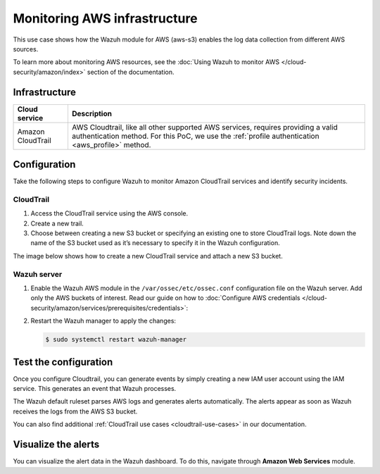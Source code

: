 .. Copyright (C) 2015, Wazuh, Inc.

.. meta::
  :description: This PoC shows how the Wazuh module for AWS (aws-s3) enables log data gathering from different AWS sources. Learn more about it in our documentation.

Monitoring AWS infrastructure
=============================

This use case shows how the Wazuh module for AWS (aws-s3) enables the log data collection from different AWS sources.

To learn more about monitoring AWS resources, see the :doc:`Using Wazuh to monitor AWS </cloud-security/amazon/index>` section of the documentation.

Infrastructure
--------------

+--------------------+-----------------------------------------------------------------------------------------------------------------------------------------------------------------------------------------+
| Cloud service      | Description                                                                                                                                                                             |
+====================+=========================================================================================================================================================================================+
| Amazon CloudTrail  | AWS Cloudtrail, like all other supported AWS services, requires providing a valid authentication method. For this PoC, we use the :ref:`profile authentication <aws_profile>` method.   |
+--------------------+-----------------------------------------------------------------------------------------------------------------------------------------------------------------------------------------+

Configuration
-------------

Take the following steps to configure Wazuh to monitor Amazon CloudTrail services and identify security incidents.

CloudTrail
^^^^^^^^^^

#. Access the CloudTrail service using the AWS console.

#. Create a new trail.

#. Choose between creating a new S3 bucket or specifying an existing one to store CloudTrail logs. Note down the name of the S3 bucket used as it’s necessary to specify it in the Wazuh configuration.

The image below shows how to create a new CloudTrail service and attach a new S3 bucket.

.. thumbnail:: /images/poc/cloudtrail.gif
   :title: Creating a Cloudtrail service
   :align: center
   :width: 80%

Wazuh server
^^^^^^^^^^^^

#. Enable the Wazuh AWS module in the ``/var/ossec/etc/ossec.conf`` configuration file on the Wazuh server. Add only the AWS buckets of interest. Read our guide on how to :doc:`Configure AWS credentials </cloud-security/amazon/services/prerequisites/credentials>`:

   .. code-block:: xml
      :emphasize-lines: 8, 9

      <wodle name="aws-s3">
        <disabled>no</disabled>
        <interval>30m</interval>
        <run_on_start>yes</run_on_start>
        <skip_on_error>no</skip_on_error>

        <bucket type="cloudtrail">
          <name><AWS_BUCKET_NAME></name>
          <aws_profile><AWS_PROFILE_NAME></aws_profile>
        </bucket>
      </wodle>

#. Restart the Wazuh manager to apply the changes:

   .. code-block:: console

      $ sudo systemctl restart wazuh-manager

Test the configuration
----------------------

Once you configure Cloudtrail, you can generate events by simply creating a new IAM user account using the IAM service. This generates an event that Wazuh processes. 

The Wazuh default ruleset parses AWS logs and generates alerts automatically. The alerts appear as soon as Wazuh receives the logs from the AWS S3 bucket.

You can also find additional :ref:`CloudTrail use cases <cloudtrail-use-cases>` in our documentation. 

Visualize the alerts
--------------------

You can visualize the alert data in the Wazuh dashboard. To do this, navigate through **Amazon Web Services** module.

.. thumbnail:: /images/poc/AWS-alerts.png
   :title: Visualize Amazon Web Services alerts 
   :align: center
   :width: 80%
